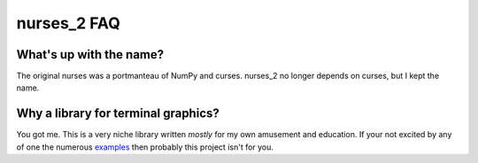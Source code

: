 ############
nurses_2 FAQ
############

What's up with the name?
------------------------
The original nurses was a portmanteau of NumPy and curses. nurses_2 no longer
depends on curses, but I kept the name.

Why a library for terminal graphics?
------------------------------------
You got me. This is a very niche library written *mostly* for my own amusement
and education. If your not excited by any of one the numerous
`examples <https://github.com/salt-die/nurses_2/tree/main/examples>`_ then
probably this project isn't for you.
